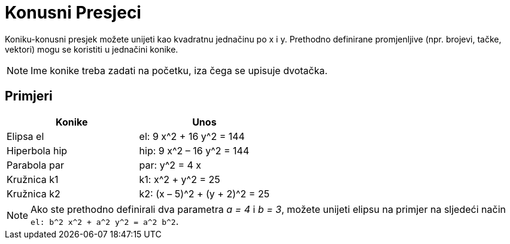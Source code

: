 = Konusni Presjeci
:page-en: Conic_sections
ifdef::env-github[:imagesdir: /bs/modules/ROOT/assets/images]

Koniku-konusni presjek možete unijeti kao kvadratnu jednačinu po x i y. Prethodno definirane promjenljive (npr. brojevi,
tačke, vektori) mogu se koristiti u jednačini konike.

[NOTE]
====

Ime konike treba zadati na početku, iza čega se upisuje dvotačka.

====

== Primjeri

[cols=",",options="header",]
|===
|Konike |Unos
|Elipsa el |el: 9 x^2 + 16 y^2 = 144
|Hiperbola hip |hip: 9 x^2 – 16 y^2 = 144
|Parabola par |par: y^2 = 4 x
|Kružnica k1 |k1: x^2 + y^2 = 25
|Kružnica k2 |k2: (x – 5)^2 + (y + 2)^2 = 25
|===

[NOTE]
====

Ako ste prethodno definirali dva parametra _a = 4_ i _b = 3_, možete unijeti elipsu na primjer na sljedeći način
`++el: b^2 x^2 + a^2 y^2 = a^2 b^2++`.

====

